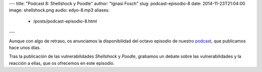 ---
title: "Podcast 8: Shellshock y Poodle"
author: "Ignasi Fosch"
slug: podcast-episodio-8
date: 2014-11-23T21:04:00
image: shellshock.png
audio: edyo-8.mp3
aliases:
  - /posts/podcast-episodio-8.html
---

Aunque con algo de retraso, os anunciamos la disponibilidad del octavo episodio de nuestro podcast_, que publicamos hace unos días.

Tras la publicación de las vulnerabilidades *Shellshock* y *Poodle*, grabamos un debate sobre las vulnerabilidades y la reacción a ellas, que os ofrecemos en este episodio.

.. _podcast: http://www.entredevyops.es/podcast.html
